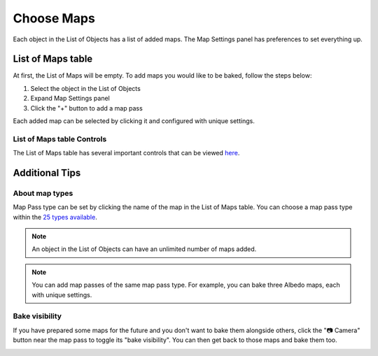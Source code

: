 .. |add_maps| image:: https://raw.githubusercontent.com/KirilStrezikozin/BakeMaster-Blender-Addon/master/.github/images/documentation/start/basic_usage/choose_maps_page/add_maps_350x320.gif 
    :alt: add_maps

.. |map_visibility| image:: https://raw.githubusercontent.com/KirilStrezikozin/BakeMaster-Blender-Addon/master/.github/images/documentation/start/basic_usage/choose_maps_page/map_visibility_350x320.gif
    :alt: map_visibility

===========
Choose Maps
===========

Each object in the List of Objects has a list of added maps. The Map Settings panel has preferences to set everything up.

List of Maps table
==================

At first, the List of Maps will be empty. To add maps you would like to be baked, follow the steps below:

1. Select the object in the List of Objects
2. Expand Map Settings panel
3. Click the "+" button to add a map pass

|add_maps|

Each added map can be selected by clicking it and configured with unique settings.

List of Maps table Controls
---------------------------

The List of Maps table has several important controls that can be viewed `here <https://bakemaster-blender-addon.readthedocs.io/en/latest/workflow/interface/panel/map_settings_panel.html#list-of-maps-table>`__.

Additional Tips
===============

About map types
---------------

Map Pass type can be set by clicking the name of the map in the List of Maps table. You can choose a map pass type within the `25 types available <https://bakemaster-blender-addon.readthedocs.io/en/latest/workflow/map/map.html#map-type>`__. 

.. note:: 
    An object in the List of Objects can have an unlimited number of maps added.

.. note:: 
    You can add map passes of the same map pass type. For example, you can bake three Albedo maps, each with unique settings.

Bake visibility
---------------

If you have prepared some maps for the future and you don't want to bake them alongside others, click the "📷 Camera" button near the map pass to toggle its "bake visibility". You can then get back to those maps and bake them too.

|map_visibility|